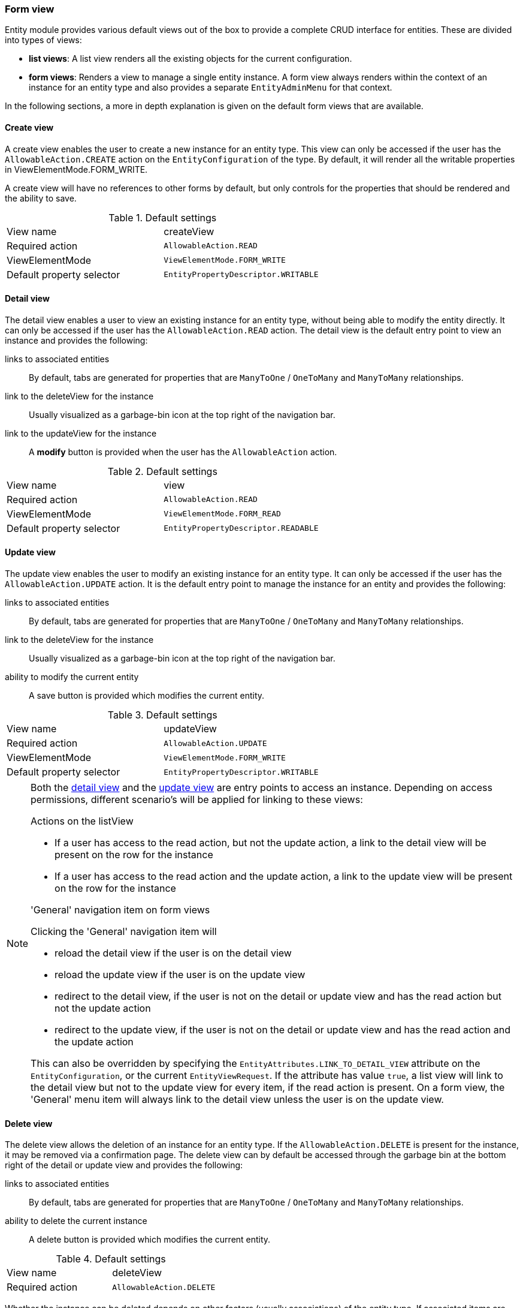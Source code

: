 :page-partial:
[[form-view]]
=== Form view
:chapter-number: 0

Entity module provides various default views out of the box to provide a complete CRUD interface for entities.
These are divided into types of views:

- *list views*: A list view renders all the existing objects for the current configuration.
- *form views*: Renders a view to manage a single entity instance.
A form view always renders within the context of an instance for an entity type and also provides a separate `EntityAdminMenu` for that context.

In the following sections, a more in depth explanation is given on the default form views that are available.

[[create-view]]
==== Create view

A create view enables the user to create a new instance for an entity type.
This view can only be accessed if the user has the `AllowableAction.CREATE` action on the `EntityConfiguration` of the type.
By default, it will render all the writable properties in ViewElementMode.FORM_WRITE.

A create view will have no references to other forms by default, but only controls for the properties that should be rendered and the ability to save.

.Default settings
[cols="1,1"]
|===

| View name
| createView

| Required action
| `AllowableAction.READ`

| ViewElementMode
| `ViewElementMode.FORM_WRITE`

| Default property selector
| `EntityPropertyDescriptor.WRITABLE`

|===


[[detail-view]]
==== Detail view

The detail view enables a user to view an existing instance for an entity type, without being able to modify the entity directly.
It can only be accessed if the user has the `AllowableAction.READ` action.
The detail view is the default entry point to view an instance and provides the following:

links to associated entities::
By default, tabs are generated for properties that are `ManyToOne` / `OneToMany` and `ManyToMany` relationships.
link to the deleteView for the instance::
Usually visualized as a garbage-bin icon at the top right of the navigation bar.
link to the updateView for the instance::
A *modify* button is provided when the user has the `AllowableAction` action.

.Default settings
[cols="1,1"]
|===

| View name
| view

| Required action
| `AllowableAction.READ`

| ViewElementMode
| `ViewElementMode.FORM_READ`

| Default property selector
| `EntityPropertyDescriptor.READABLE`

|===


[[update-view]]
==== Update view

The update view enables the user to modify an existing instance for an entity type.
It can only be accessed if the user has the `AllowableAction.UPDATE` action.
It is the default entry point to manage the instance for an entity and provides the following:

links to associated entities::
By default, tabs are generated for properties that are `ManyToOne` / `OneToMany` and `ManyToMany` relationships.
link to the deleteView for the instance::
Usually visualized as a garbage-bin icon at the top right of the navigation bar.
ability to modify the current entity::
A save button is provided which modifies the current entity.

.Default settings
[cols="1,1"]
|===

| View name
| updateView

| Required action
| `AllowableAction.UPDATE`

| ViewElementMode
| `ViewElementMode.FORM_WRITE`

| Default property selector
| `EntityPropertyDescriptor.WRITABLE`

|===


[NOTE]
====
Both the <<detail-view,detail view>> and the <<update-view,update view>> are entry points to access an instance.
Depending on access permissions, different scenario's will be applied for linking to these views:

.Actions on the listView
- If a user has access to the read action, but not the update action, a link to the detail view will be present on the row for the instance
- If a user has access to the read action and the update action, a link to the update view will be present on the row for the instance

.'General' navigation item on form views
Clicking the 'General' navigation item will

- reload the detail view if the user is on the detail view
- reload the update view if the user is on the update view
- redirect to the detail view, if the user is not on the detail or update view and has the read action but not the update action
- redirect to the update view, if the user is not on the detail or update view and has the read action and the update action

This can also be overridden by specifying the `EntityAttributes.LINK_TO_DETAIL_VIEW` attribute on the `EntityConfiguration`, or the current `EntityViewRequest`.
If the attribute has value `true`, a list view will link to the detail view but not to the update view for every item, if the read action is present.
On a form view, the 'General' menu item will always link to the detail view unless the user is on the update view.
====


[[delete-view]]
==== Delete view

The delete view allows the deletion of an instance for an entity type.
If the `AllowableAction.DELETE` is present for the instance, it may be removed via a confirmation page.
The delete view can by default be accessed through the garbage bin at the bottom right of the detail or update view and provides the following:

links to associated entities::
By default, tabs are generated for properties that are `ManyToOne` / `OneToMany` and `ManyToMany` relationships.
ability to delete the current instance::
A delete button is provided which modifies the current entity.

.Default settings
[cols="1,1"]
|===

| View name
| deleteView

| Required action
| `AllowableAction.DELETE`

|===

Whether the instance can be deleted depends on other factors (usually associations) of the entity type.
If associated items are detected, the form settings depend on the `ParentDeleteMode` settings of the association.
This can be customized by either specifying the `ParentDeleteMode` on the association configuration or catching the `BuildEntityDeleteViewEvent`.

.Setting the parentDeleteMode on an association
[source,java,indent=0]
----
private void configure( EntitiesConfigurationBuilder entities ){
    entities.withType( Author.class )
            .association( ab -> ab.name( "book.author" )
                .parentDeleteMode( EntityAssociation.ParentDeleteMode.WARN ) #<1>
            );
}
----
<1> A warning will be shown when attempting to delete an `Author` which is linked in other books.

.ParentDeleteMode settings
[cols="1,3"]
|===
| `ParentDeleteMode.IGNORE`
| item information is not printed nor influences the ability to delete

| `ParentDeleteMode.WARN`
| item information is printed on the form but does not influence the ability to delete

|`ParentDeleteMode.SUPPRESS`
| item information is printed on the form and disables the ability to delete, this is the default setting
|===

The `BuildEntityDeleteViewEvent`, which is published after the initial association information has been set, allows you to customize the following:

* suppress the ability to delete (by hiding the delete button)
* add associations to the form
* add custom feedback messages to the form (and optionally remove the associations block)

The initial `BuildEntityDeleteViewEvent` is configured based on the `EntityAssociation` list of the entity.
If associated items are detected, they influence the form settings depending on the *parentDeleteMode* property of the `EntityAssociation`.



.Example BuildEntityDeleteEvent
[source,java,indent=0]
----
	@EventListener
	void modifyDeleteOptions( BuildEntityDeleteViewEvent<Book> deleteEvent ) {
		deleteEvent.setDeleteDisabled( false ); # <1>
	}
----
<1> Allow the instance to be deleted

Via the `BuildEntityDeleteViewEvent`, the page can also be customized depending on the actual instance that the user attempts to delete.

NOTE: The EntityModule simply calls the delete method of the `EntityModel`, usually a direct call to a repository `delete()`.
You will have to take care yourself of complex delete scenarios - like deleting the associations - by either modifying the `EntityModel` or using another mechanism like the `EntityInterceptor`.

==== Creating an additional form view

To create an additional formView, simply register a new form view to the `EntityConfiguration` of that type.

.Example creation of an additional form view
[source,java,indent=0]
----
@Override
public void configure( EntitiesConfigurationBuilder entities ){
    entities.withType( Book.class )
    		.formView( "custom", fvb -> fvb.showProperties( "name" ) ); # <1>
}
----
<1> Register a custom form view with the name *custom*.

To simplify the creation of new form views, a utility class `EntityViewCustomizers` has been provided.
It provides shorthand methods that allow quick configuration of common features for form views, which can then be further extended.
The customizers mostly simplify the configuration of the xref::building-views/index.adoc#entity-view-factory[EntityViewFactory and EntityViewProcessors].

[opts="header", cols="1,1,2"]
|===

| method
| Consumer
| Description

| basicSettings
| BasicEntityViewSettings
| Allows to easily register a menu item, configuring the `SingleEntityPageStructureViewProcessor` and validating access to the view.

| formSettings
| FormEntityViewSettings
| Configuration of form related options, such as the form layout or whether form buttons should be available as well as whether this view will serve as an extension view.

|===

.Using EntityViewCustomizers
[source,java,indent=0]
----
		configuration.withType( Book.class )
		             .formView( "custom", EntityViewCustomizers.basicSettings()
		                                                       .adminMenu( "custom" ) # <1>
		                                                       .titleMessageCode( "pageTitle.custom" ) # <2>
		                                                       .andThen( EntityViewCustomizers.formSettings()
		                                                                                      .addFormButtons( false ) ) # <3>
		                                                       .andThen( fvb -> fvb.showProperties( "name" ) ) ); # <4>
----
<1> A navigation item with path `custom` should be added that links to the custom view.
<2> A specific message code should be used when resolving the page view
<3> Default form settings can be configured, which makes it easy to add extensions to the form.
In this case, we're opting to remove the form buttons (save / cancel) from the form.
<4> This form should only render the name of the book.

[[configuring-form-text]]
==== Configuring form controls text

Usually a property is rendered in either in a xref:bootstrap-ui-module::form-controls/form-group.adoc[form group], which is a combination of a label and a control, or a xref:property-controls/fieldset.adoc[fieldset].
By default, a property like this would be rendered as a form group (`FormGroupElement` which is usually a combination of the label and the control for the property) or a xref:property-controls/fieldset.adoc[fieldset] (`FieldsetFormElement`).

Depending on the `ViewElementMode` that the property is rendered in, various text messages can be modified.

===== Read mode

In `FORM_READ` (readonly) mode, the default form renders only the label and the value of a property.
You can customize the label by configuring the corresponding xref:services-and-components/message-codes.adoc[message code], for example: `UserModule.entities.user.properties.username=Name of the user`.

===== Write mode

In `FORM_WRITE` mode several other message codes will be resolved as well, and if they return values, additional content will be shown on the form.

Description text::
A description provides additional context for the property being shown.
It is rendered above the control of a form group, or above the content of a fieldset.

[source=properties]
----
UserModule.entities.user.properties.username[description]=The username must be unique.
----

Help text::
Help text is rendered below the control of a form group, or below the content of a fieldset.
It usually provides a (less important) hint for updating the value.

[source=properties]
----
UserModule.entities.user.properties.username[help]=Try to pick something you will remember.
----

Tooltip text::
Tooltip text is added as a separate icon (question mark) that will only show the actual tooltip when you hover over it with the mouse cursor.
Tooltips are often used as an alternative for help text.
The difference is that help text is always visible, whereas to see the tooltip a used will need to take an extra action.

The tooltip icon is added to the label of a form group or to the legend of a fieldset.

[source=properties]
----
UserModule.entities.user.properties.username[tooltip]=You will receive an error when saving if your username is already taken.
----

By default all message codes allow HTML entities, so you can add additional links or markup to them.

NOTE: In case of a form group you can also manually set the different text components from code.
Values set from code will take precedence and will never be replaced by the values resolved from message codes.

A more detailed explanation of how message codes are resolved and which codes are possible can be found in the xref:services-and-components/message-codes.adoc[message codes overview].



